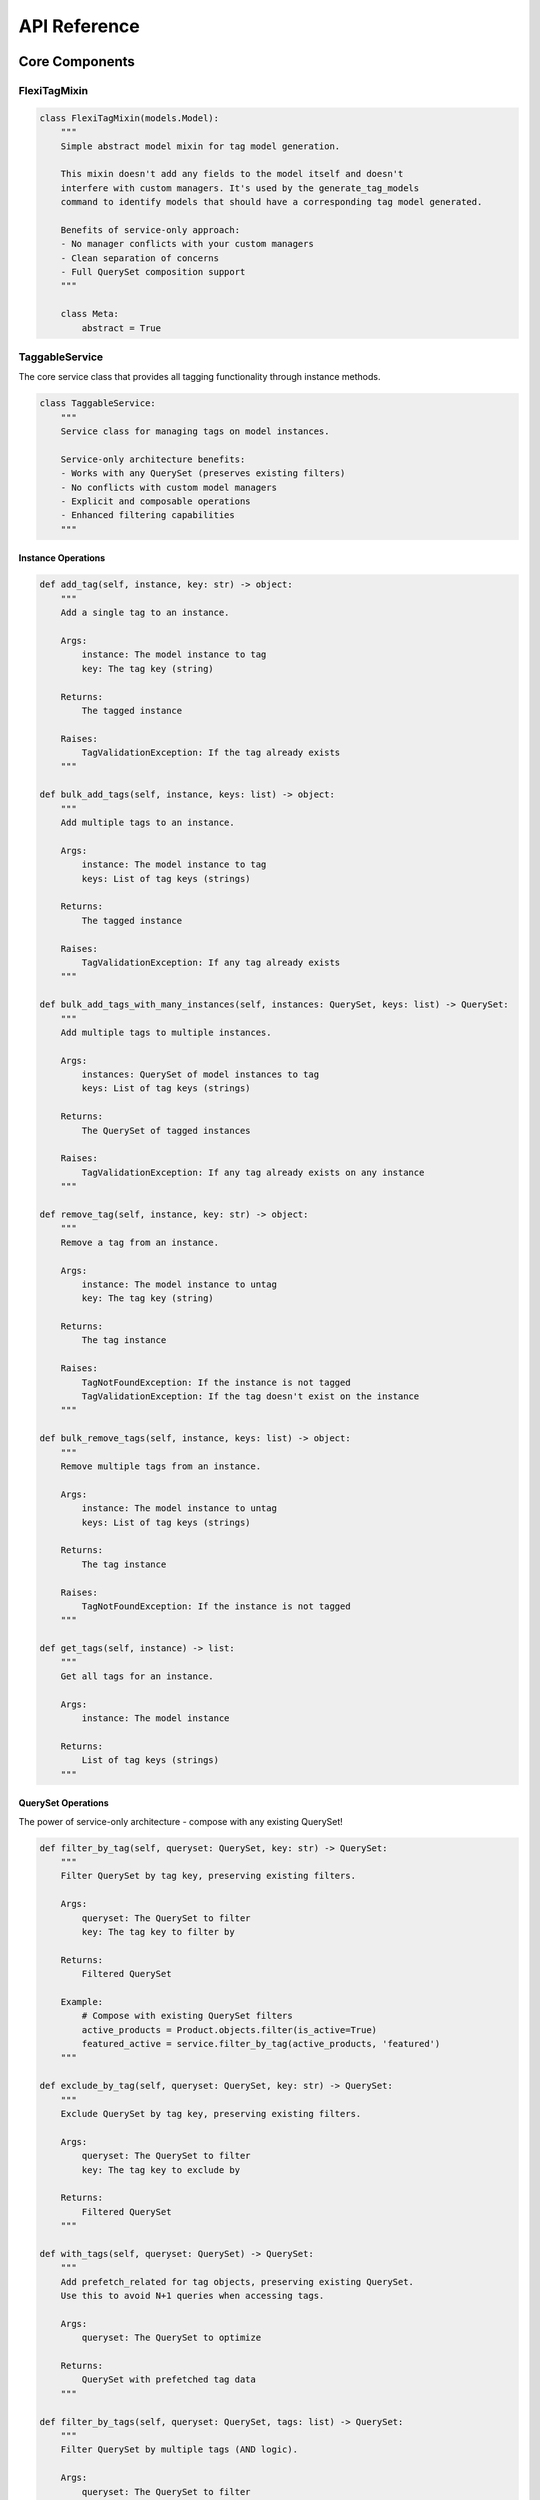=============
API Reference
=============

Core Components
==============

FlexiTagMixin
------------

.. code-block:: python

    class FlexiTagMixin(models.Model):
        """
        Simple abstract model mixin for tag model generation.

        This mixin doesn't add any fields to the model itself and doesn't
        interfere with custom managers. It's used by the generate_tag_models
        command to identify models that should have a corresponding tag model generated.

        Benefits of service-only approach:
        - No manager conflicts with your custom managers
        - Clean separation of concerns
        - Full QuerySet composition support
        """

        class Meta:
            abstract = True

TaggableService
-------------

The core service class that provides all tagging functionality through instance methods.

.. code-block:: python

    class TaggableService:
        """
        Service class for managing tags on model instances.

        Service-only architecture benefits:
        - Works with any QuerySet (preserves existing filters)
        - No conflicts with custom model managers
        - Explicit and composable operations
        - Enhanced filtering capabilities
        """

Instance Operations
~~~~~~~~~~~~~~~~~

.. code-block:: python

        def add_tag(self, instance, key: str) -> object:
            """
            Add a single tag to an instance.

            Args:
                instance: The model instance to tag
                key: The tag key (string)

            Returns:
                The tagged instance

            Raises:
                TagValidationException: If the tag already exists
            """

        def bulk_add_tags(self, instance, keys: list) -> object:
            """
            Add multiple tags to an instance.

            Args:
                instance: The model instance to tag
                keys: List of tag keys (strings)

            Returns:
                The tagged instance

            Raises:
                TagValidationException: If any tag already exists
            """

        def bulk_add_tags_with_many_instances(self, instances: QuerySet, keys: list) -> QuerySet:
            """
            Add multiple tags to multiple instances.

            Args:
                instances: QuerySet of model instances to tag
                keys: List of tag keys (strings)

            Returns:
                The QuerySet of tagged instances

            Raises:
                TagValidationException: If any tag already exists on any instance
            """

        def remove_tag(self, instance, key: str) -> object:
            """
            Remove a tag from an instance.

            Args:
                instance: The model instance to untag
                key: The tag key (string)

            Returns:
                The tag instance

            Raises:
                TagNotFoundException: If the instance is not tagged
                TagValidationException: If the tag doesn't exist on the instance
            """

        def bulk_remove_tags(self, instance, keys: list) -> object:
            """
            Remove multiple tags from an instance.

            Args:
                instance: The model instance to untag
                keys: List of tag keys (strings)

            Returns:
                The tag instance

            Raises:
                TagNotFoundException: If the instance is not tagged
            """

        def get_tags(self, instance) -> list:
            """
            Get all tags for an instance.

            Args:
                instance: The model instance

            Returns:
                List of tag keys (strings)
            """

QuerySet Operations
~~~~~~~~~~~~~~~~

The power of service-only architecture - compose with any existing QuerySet!

.. code-block:: python

        def filter_by_tag(self, queryset: QuerySet, key: str) -> QuerySet:
            """
            Filter QuerySet by tag key, preserving existing filters.

            Args:
                queryset: The QuerySet to filter
                key: The tag key to filter by

            Returns:
                Filtered QuerySet

            Example:
                # Compose with existing QuerySet filters
                active_products = Product.objects.filter(is_active=True)
                featured_active = service.filter_by_tag(active_products, 'featured')
            """

        def exclude_by_tag(self, queryset: QuerySet, key: str) -> QuerySet:
            """
            Exclude QuerySet by tag key, preserving existing filters.

            Args:
                queryset: The QuerySet to filter
                key: The tag key to exclude by

            Returns:
                Filtered QuerySet
            """

        def with_tags(self, queryset: QuerySet) -> QuerySet:
            """
            Add prefetch_related for tag objects, preserving existing QuerySet.
            Use this to avoid N+1 queries when accessing tags.

            Args:
                queryset: The QuerySet to optimize

            Returns:
                QuerySet with prefetched tag data
            """

        def filter_by_tags(self, queryset: QuerySet, tags: list) -> QuerySet:
            """
            Filter QuerySet by multiple tags (AND logic).

            Args:
                queryset: The QuerySet to filter
                tags: List of tag keys (all must be present)

            Returns:
                Filtered QuerySet
            """

        def filter_by_any_tag(self, queryset: QuerySet, tags: list) -> QuerySet:
            """
            Filter QuerySet by any of the tags (OR logic).

            Args:
                queryset: The QuerySet to filter
                tags: List of tag keys (any can be present)

            Returns:
                Filtered QuerySet
            """

TaggableViewSetMixin
-----------------

.. code-block:: python

    class TaggableViewSetMixin(object):
        """
        Mixin for Django REST Framework ViewSets that adds tag-related endpoints.
        """

        @action(detail=True, methods=["post"])
        def add_tag(self, request, pk=None):
            """
            Add a tag to an instance.

            POST /model/<pk>/add_tag/
            {"key": "tag_key"}
            """

        @action(detail=True, methods=["post"])
        def bulk_add_tag(self, request, pk=None):
            """
            Add multiple tags to an instance.

            POST /model/<pk>/bulk_add_tag/
            {"keys": ["tag1", "tag2"]}
            """

        @action(detail=False, methods=["post"])
        def bulk_add_tags(self, request, pk=None):
            """
            Add multiple tags to multiple instances.

            POST /model/bulk_add_tags/
            {"objects": [1, 2, 3], "keys": ["tag1", "tag2"]}
            """

        @action(detail=True, methods=["post"])
        def remove_tag(self, request, pk=None):
            """
            Remove a tag from an instance.

            POST /model/<pk>/remove_tag/
            {"key": "tag_key"}
            """

        @action(detail=True, methods=["post"])
        def bulk_remove_tags(self, request, pk=None):
            """
            Remove multiple tags from an instance.

            POST /model/<pk>/bulk_remove_tags/
            {"keys": ["tag1", "tag2"]}
            """

        @action(detail=False, methods=["post"])
        def bulk_remove_tags_with_many_instances(self, request, pk=None):
            """
            Remove multiple tags from multiple instances.

            POST /model/bulk_remove_tags_with_many_instances/
            {"objects": [1, 2, 3], "keys": ["tag1", "tag2"]}
            """

Management Commands
=================

generate_tag_models
-----------------

.. code-block:: python

    class Command(BaseCommand):
        """
        Management command to generate tag models for all models inheriting from FlexiTagMixin.

        Usage:
            python manage.py generate_tag_models [--dry-run]

        Options:
            --dry-run: Show what would be generated without creating files
        """

Generated Models
==============

When you run the `generate_tag_models` command, it creates a new model for each model that inherits from `FlexiTagMixin`. The generated model will look like this:

.. code-block:: python

    class YourModelTag(models.Model):
        """
        Generated tag model for YourModel.
        """
        instance = models.OneToOneField(
            "app_label.YourModel",
            on_delete=models.CASCADE,
            primary_key=True,
        )
        tags = JSONField(default=list)

        class Meta:
            app_label = "app_label"
            db_table = "app_label_yourmodel_tag"
            indexes = [GinIndex(fields=["tags"])]

        def __str__(self):
            return "Tags for {}".format(self.instance)"

Exceptions
=========

Flexi Tag provides customizable exception classes that can inherit from your project's base exception class.

Configuration
-----------

Configure your base exception class in Django settings:

.. code-block:: python

    # settings.py
    FLEXI_TAG_BASE_EXCEPTION_CLASS = 'myproject.exceptions.MyBaseException'

Available Exceptions
-----------------

.. code-block:: python

    class ProjectBaseException(Exception):
        """
        Base exception class. Can be customized via FLEXI_TAG_BASE_EXCEPTION_CLASS setting.
        Default: Uses DefaultProjectBaseException
        """

    class TagNotFoundException(ProjectBaseException):
        """
        Raised when a tag is not found.

        Default message: "Tag not found"
        """

    class TagNotDefinedException(ProjectBaseException):
        """
        Raised when a tag key is not provided.

        Default message: "Tag key not defined"
        """

    class TagValidationException(ProjectBaseException):
        """
        Raised when tag validation fails.

        Default message: "Tag validation failed"
        """

    class ObjectIDsNotDefinedException(ProjectBaseException):
        """
        Raised when object IDs are not provided for bulk operations.

        Default message: "Object IDs not defined"
        """

Usage Examples
------------

.. code-block:: python

    from flexi_tag.exceptions import TagNotFoundException, TagValidationException

    try:
        service.add_tag(instance, "nonexistent_tag")
    except TagNotFoundException as e:
        logger.error(f"Tag error: {e}")

    try:
        service.add_tag(instance, "")
    except TagValidationException as e:
        logger.error(f"Validation error: {e}")

Compatibility
===========

The library includes compatibility functions to work with different Django versions:

.. code-block:: python

    # JSONField location changed in Django 3.1
    if django.VERSION >= (3, 1):
        from django.db.models import JSONField
    else:
        from django.contrib.postgres.fields import JSONField

Utility Functions
===============

.. code-block:: python

    def parse_tag_string(tag_string, delimiter=","):
        """
        Parse a string of tags into a list of cleaned tag names.

        Args:
            tag_string: Comma-separated string of tags
            delimiter: Character to split on (default: comma)

        Returns:
            List of cleaned tag strings
        """

    def get_tag_cloud(queryset_or_model, min_count=None, steps=4):
        """
        Generate a tag cloud for the given queryset or model.

        Args:
            queryset_or_model: QuerySet or model class to analyze
            min_count: Minimum tag count to include
            steps: Number of font size steps (1-steps)

        Returns:
            Tags with a 'font_size' attribute based on frequency.
        """

    def related_objects_by_tags(obj, model_class, min_tags=1):
        """
        Find objects of the given model class that share tags with obj.

        Args:
            obj: Object with tags to match against
            model_class: Model class to search in
            min_tags: Minimum number of shared tags required

        Returns:
            QuerySet ordered by number of shared tags.
        """

